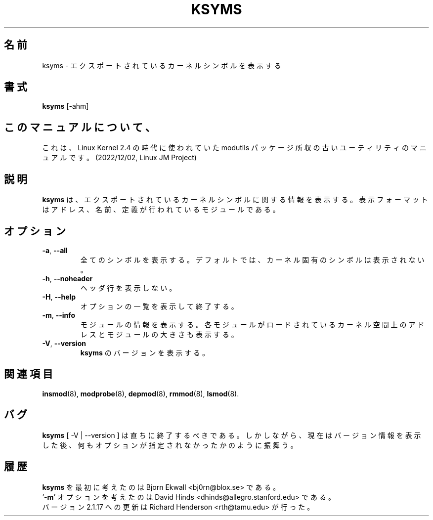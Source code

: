 .\" Copyright (c) 1996 Free Software Foundation, Inc.
.\" This program is distributed according to the Gnu General Public License.
.\" See the file COPYING in the kernel source directory
.\"
.\" Translated Sun Aug 15 10:55:43 JST 1999
.\"         by FUJIWARA Teruyoshi <fujiwara@linux.or.jp>
.\" Updated Sat Mar 16 JST 2002 by Kentaro Shirakata <argrath@ub32.org>
.\"
.TH KSYMS 8 "January 31, 2002" Linux "Linux Module Support"
.SH 名前
ksyms \- エクスポートされているカーネルシンボルを表示する
.SH 書式
.B ksyms
[\-ahm]
.SH このマニュアルについて、
これは、Linux Kernel 2.4 の時代に使われていた modutils
パッケージ所収の古いユーティリティのマニュアルです。(2022/12/02,
Linux JM Project)
.SH 説明
.B ksyms
は、エクスポートされているカーネルシンボルに関する情報を表示する。表示
フォーマットはアドレス、名前、定義が行われているモジュールである。
.SH オプション
.TP
.BR \-a ", " \-\-all
全てのシンボルを表示する。デフォルトでは、カーネル固有のシンボルは
表示されない。
.TP
.BR \-h ", " \-\-noheader
ヘッダ行を表示しない。
.TP
.BR \-H ", " \-\-help
オプションの一覧を表示して終了する。
.TP
.BR \-m ", " \-\-info
モジュールの情報を表示する。各モジュールがロードされているカーネル空間上の
アドレスとモジュールの大きさも表示する。
.TP
.BR \-V ", " \-\-version
\fBksyms\fR のバージョンを表示する。
.SH 関連項目
.BR insmod (8),\  modprobe (8),\  depmod (8),\  rmmod (8),\  lsmod (8).
.SH バグ
\fBksyms\fR [ \-V | \-\-version ] は直ちに終了するべきである。
しかしながら、現在はバージョン情報を表示した後、
何もオプションが指定されなかったかのように振舞う。
.SH 履歴
\fBksyms\fR を最初に考えたのは Bjorn Ekwall <bj0rn@blox.se> である。
.br
\&'\fB\-m\fR' オプションを考えたのは David Hinds <dhinds@allegro.stanford.edu>
である。
.br
バージョン 2.1.17 への更新は Richard Henderson <rth@tamu.edu> が行った。
